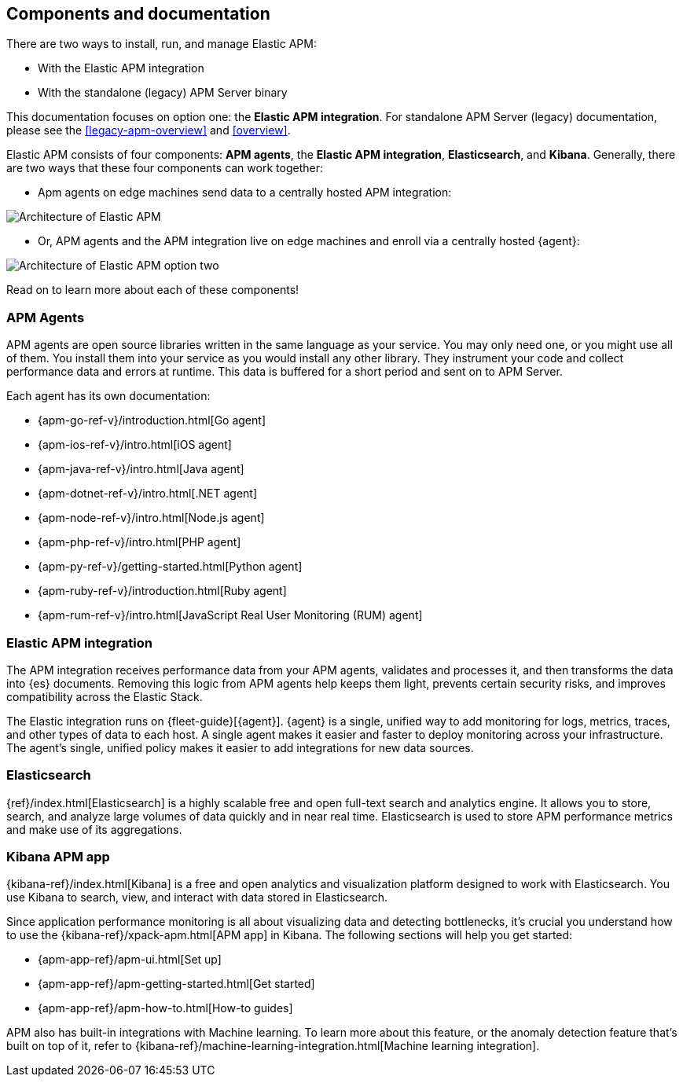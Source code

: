 [[apm-components]]
== Components and documentation

****
There are two ways to install, run, and manage Elastic APM:

* With the Elastic APM integration
* With the standalone (legacy) APM Server binary

This documentation focuses on option one: the **Elastic APM integration**.
For standalone APM Server (legacy) documentation, please see the <<legacy-apm-overview>>
and <<overview>>.
****

Elastic APM consists of four components: *APM agents*, the *Elastic APM integration*, *Elasticsearch*, and *Kibana*.
Generally, there are two ways that these four components can work together:

* Apm agents on edge machines send data to a centrally hosted APM integration:

image::./images/apm-architecture.png[Architecture of Elastic APM]

* Or, APM agents and the APM integration live on edge machines and enroll via a centrally hosted {agent}:

image::./images/apm-architecture-two.png[Architecture of Elastic APM option two]

Read on to learn more about each of these components!

[float]
=== APM Agents

APM agents are open source libraries written in the same language as your service.
You may only need one, or you might use all of them.
You install them into your service as you would install any other library.
They instrument your code and collect performance data and errors at runtime.
This data is buffered for a short period and sent on to APM Server.

Each agent has its own documentation:

* {apm-go-ref-v}/introduction.html[Go agent]
* {apm-ios-ref-v}/intro.html[iOS agent]
* {apm-java-ref-v}/intro.html[Java agent]
* {apm-dotnet-ref-v}/intro.html[.NET agent]
* {apm-node-ref-v}/intro.html[Node.js agent]
* {apm-php-ref-v}/intro.html[PHP agent]
* {apm-py-ref-v}/getting-started.html[Python agent]
* {apm-ruby-ref-v}/introduction.html[Ruby agent]
* {apm-rum-ref-v}/intro.html[JavaScript Real User Monitoring (RUM) agent]

[float]
[[apm-integration]]
=== Elastic APM integration

The APM integration receives performance data from your APM agents,
validates and processes it, and then transforms the data into {es} documents.
Removing this logic from APM agents help keeps them light, prevents certain security risks,
and improves compatibility across the Elastic Stack.

The Elastic integration runs on {fleet-guide}[{agent}]. {agent} is a single, unified way to add monitoring for logs,
metrics, traces, and other types of data to each host.
A single agent makes it easier and faster to deploy monitoring across your infrastructure.
The agent’s single, unified policy makes it easier to add integrations for new data sources.

[float]
=== Elasticsearch

{ref}/index.html[Elasticsearch] is a highly scalable free and open full-text search and analytics engine.
It allows you to store, search, and analyze large volumes of data quickly and in near real time.
Elasticsearch is used to store APM performance metrics and make use of its aggregations.

[float]
=== Kibana APM app

{kibana-ref}/index.html[Kibana] is a free and open analytics and visualization platform designed to work with Elasticsearch.
You use Kibana to search, view, and interact with data stored in Elasticsearch.

Since application performance monitoring is all about visualizing data and detecting bottlenecks,
it's crucial you understand how to use the {kibana-ref}/xpack-apm.html[APM app] in Kibana.
The following sections will help you get started:

* {apm-app-ref}/apm-ui.html[Set up]
* {apm-app-ref}/apm-getting-started.html[Get started]
* {apm-app-ref}/apm-how-to.html[How-to guides]

APM also has built-in integrations with Machine learning. To learn more about this feature,
or the anomaly detection feature that's built on top of it,
refer to {kibana-ref}/machine-learning-integration.html[Machine learning integration].
